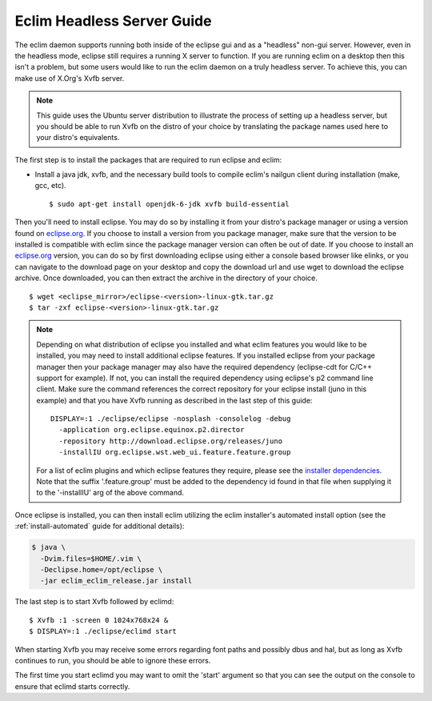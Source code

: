 .. Copyright (C) 2005 - 2012  Eric Van Dewoestine

   This program is free software: you can redistribute it and/or modify
   it under the terms of the GNU General Public License as published by
   the Free Software Foundation, either version 3 of the License, or
   (at your option) any later version.

   This program is distributed in the hope that it will be useful,
   but WITHOUT ANY WARRANTY; without even the implied warranty of
   MERCHANTABILITY or FITNESS FOR A PARTICULAR PURPOSE.  See the
   GNU General Public License for more details.

   You should have received a copy of the GNU General Public License
   along with this program.  If not, see <http://www.gnu.org/licenses/>.

Eclim Headless Server Guide
===========================

The eclim daemon supports running both inside of the eclipse gui and as a
"headless" non-gui server.  However, even in the headless mode, eclipse still
requires a running X server to function.  If you are running eclim on a desktop
then this isn't a problem, but some users would like to run the eclim daemon on
a truly headless server.  To achieve this, you can make use of X.Org's Xvfb
server.

.. note::

  This guide uses the Ubuntu server distribution to illustrate the process of
  setting up a headless server, but you should be able to run Xvfb on the
  distro of your choice by translating the package names used here to your
  distro's equivalents.

The first step is to install the packages that are required to run eclipse and
eclim:

- Install a java jdk, xvfb, and the necessary build tools to compile eclim's
  nailgun client during installation (make, gcc, etc).

  ::

    $ sudo apt-get install openjdk-6-jdk xvfb build-essential

Then you'll need to install eclipse. You may do so by installing it from your
distro's package manager or using a version found on `eclipse.org`_. If you
choose to install a version from you package manager, make sure that the
version to be installed is compatible with eclim since the package manager
version can often be out of date. If you choose to install an `eclipse.org`_
version, you can do so by first downloading eclipse using either a console
based browser like elinks, or you can navigate to the download page on your
desktop and copy the download url and use wget to download the eclipse archive.
Once downloaded, you can then extract the archive in the directory of your
choice.

::

  $ wget <eclipse_mirror>/eclipse-<version>-linux-gtk.tar.gz
  $ tar -zxf eclipse-<version>-linux-gtk.tar.gz

.. note::

  Depending on what distribution of eclipse you installed and what eclim
  features you would like to be installed, you may need to install additional
  eclipse features.  If you installed eclipse from your package manager then
  your package manager may also have the required dependency (eclipse-cdt for
  C/C++ support for example). If not, you can install the required dependency
  using eclipse's p2 command line client. Make sure the command references the
  correct repository for your eclipse install (juno in this example) and that
  you have Xvfb running as described in the last step of this guide:

  ::

    DISPLAY=:1 ./eclipse/eclipse -nosplash -consolelog -debug
      -application org.eclipse.equinox.p2.director
      -repository http://download.eclipse.org/releases/juno
      -installIU org.eclipse.wst.web_ui.feature.feature.group

  For a list of eclim plugins and which eclipse features they require, please
  see the `installer dependencies`_.  Note that the suffix '.feature.group'
  must be added to the dependency id found in that file when supplying it to
  the '-installIU' arg of the above command.

Once eclipse is installed, you can then install eclim utilizing the eclim
installer's automated install option (see the :ref:`install-automated` guide
for additional details):

.. code-block:: bash

  $ java \
    -Dvim.files=$HOME/.vim \
    -Declipse.home=/opt/eclipse \
    -jar eclim_eclim_release.jar install

The last step is to start Xvfb followed by eclimd:

::

  $ Xvfb :1 -screen 0 1024x768x24 &
  $ DISPLAY=:1 ./eclipse/eclimd start

When starting Xvfb you may receive some errors regarding font paths and
possibly dbus and hal, but as long as Xvfb continues to run, you should be
able to ignore these errors.

The first time you start eclimd you may want to omit the 'start' argument so
that you can see the output on the console to ensure that eclimd starts
correctly.

.. _eclipse.org: http://eclipse.org/downloads/
.. _installer dependencies: https://github.com/ervandew/eclim/blob/master/org.eclim.installer/build/resources/dependencies.xml
